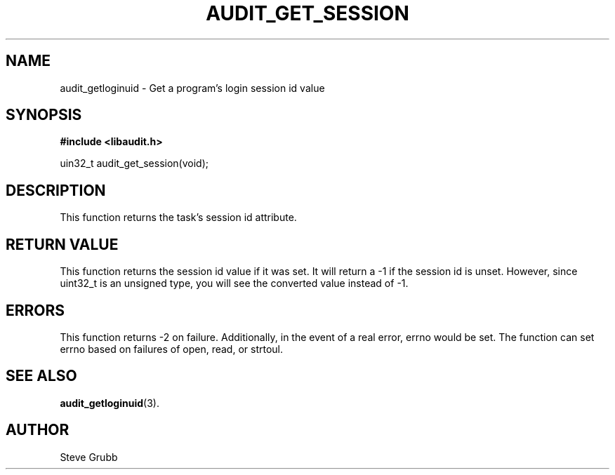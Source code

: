 .TH "AUDIT_GET_SESSION" "3" "Dec 2016" "Red Hat" "Linux Audit API"
.SH NAME
audit_getloginuid \- Get a program's login session id value
.SH SYNOPSIS
.B #include <libaudit.h>
.sp
uin32_t audit_get_session(void);

.SH DESCRIPTION
This function returns the task's session id attribute.

.SH "RETURN VALUE"

This function returns the session id value if it was set. It will return a \-1 if the session id is unset. However, since uint32_t is an unsigned type, you will see the converted value instead of \-1.

.SH "ERRORS"

This function returns \-2 on failure. Additionally, in the event of a real error, errno would be set. The function can set errno based on failures of open, read, or strtoul.

.SH "SEE ALSO"

.BR audit_getloginuid (3).

.SH AUTHOR
Steve Grubb
